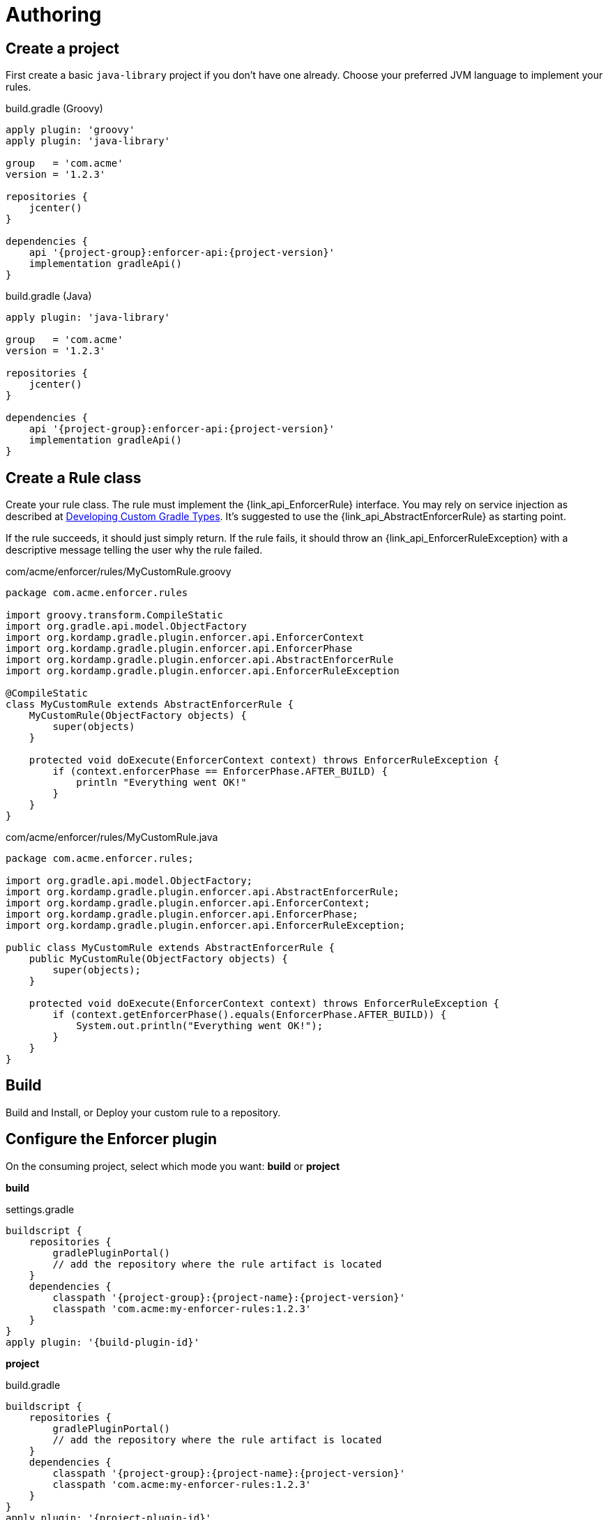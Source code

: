 
= Authoring

== Create a project

First create a basic `java-library` project if you don't have one already. Choose your preferred
JVM language to implement your rules.

[source,groovy,indent=0,subs="verbatim,attributes",role="primary"]
.build.gradle (Groovy)
----
apply plugin: 'groovy'
apply plugin: 'java-library'

group   = 'com.acme'
version = '1.2.3'

repositories {
    jcenter()
}

dependencies {
    api '{project-group}:enforcer-api:{project-version}'
    implementation gradleApi()
}
----

[source,java,indent=0,subs="verbatim,attributes",role="secondary"]
.build.gradle (Java)
----
apply plugin: 'java-library'

group   = 'com.acme'
version = '1.2.3'

repositories {
    jcenter()
}

dependencies {
    api '{project-group}:enforcer-api:{project-version}'
    implementation gradleApi()
}
----

== Create a Rule class

Create your rule class. The rule must implement the {link_api_EnforcerRule} interface. You may rely on service injection
as described at link:https://docs.gradle.org/current/userguide/custom_gradle_types.html[Developing Custom Gradle Types].
It's suggested to use the {link_api_AbstractEnforcerRule} as starting point.

If the rule succeeds, it should just simply return. If the rule fails, it should throw an {link_api_EnforcerRuleException}
with a descriptive message telling the user why the rule failed.

[source,groovy,indent=0,subs="verbatim,attributes",role="primary"]
.com/acme/enforcer/rules/MyCustomRule.groovy
----
package com.acme.enforcer.rules

import groovy.transform.CompileStatic
import org.gradle.api.model.ObjectFactory
import org.kordamp.gradle.plugin.enforcer.api.EnforcerContext
import org.kordamp.gradle.plugin.enforcer.api.EnforcerPhase
import org.kordamp.gradle.plugin.enforcer.api.AbstractEnforcerRule
import org.kordamp.gradle.plugin.enforcer.api.EnforcerRuleException

@CompileStatic
class MyCustomRule extends AbstractEnforcerRule {
    MyCustomRule(ObjectFactory objects) {
        super(objects)
    }

    protected void doExecute(EnforcerContext context) throws EnforcerRuleException {
        if (context.enforcerPhase == EnforcerPhase.AFTER_BUILD) {
            println "Everything went OK!"
        }
    }
}
----

[source,java,indent=0,subs="verbatim,attributes",role="secondary"]
.com/acme/enforcer/rules/MyCustomRule.java
----
package com.acme.enforcer.rules;

import org.gradle.api.model.ObjectFactory;
import org.kordamp.gradle.plugin.enforcer.api.AbstractEnforcerRule;
import org.kordamp.gradle.plugin.enforcer.api.EnforcerContext;
import org.kordamp.gradle.plugin.enforcer.api.EnforcerPhase;
import org.kordamp.gradle.plugin.enforcer.api.EnforcerRuleException;

public class MyCustomRule extends AbstractEnforcerRule {
    public MyCustomRule(ObjectFactory objects) {
        super(objects);
    }

    protected void doExecute(EnforcerContext context) throws EnforcerRuleException {
        if (context.getEnforcerPhase().equals(EnforcerPhase.AFTER_BUILD)) {
            System.out.println("Everything went OK!");
        }
    }
}
----

== Build

Build and Install, or Deploy your custom rule to a repository.

== Configure the Enforcer plugin

On the consuming project, select which mode you want: *build* or *project*

*build*

.settings.gradle
[source,groovy]
[subs="attributes"]
----
buildscript {
    repositories {
        gradlePluginPortal()
        // add the repository where the rule artifact is located
    }
    dependencies {
        classpath '{project-group}:{project-name}:{project-version}'
        classpath 'com.acme:my-enforcer-rules:1.2.3'
    }
}
apply plugin: '{build-plugin-id}'
----

*project*

.build.gradle
[source,groovy]
[subs="attributes"]
----
buildscript {
    repositories {
        gradlePluginPortal()
        // add the repository where the rule artifact is located
    }
    dependencies {
        classpath '{project-group}:{project-name}:{project-version}'
        classpath 'com.acme:my-enforcer-rules:1.2.3'
    }
}
apply plugin: '{project-plugin-id}'
----

Or alternatively

.build.gradle
[source,groovy]
[subs="attributes"]
----
buildscript {
    repositories {
        // add the repository where the rule artifact is located
    }
    dependencies {
        classpath 'com.acme:my-enforcer-rules:1.2.3'
    }
}

plugins {
    id '{project-plugin-id}' version '{project-version}'
}
----

== Configure the rule

Finally configure the rule as you need it

[source,groovy]
[subs="attributes"]
----
enforce {
    rule(com.acme.enforcer.rules.MyCustomRule)
}
----

